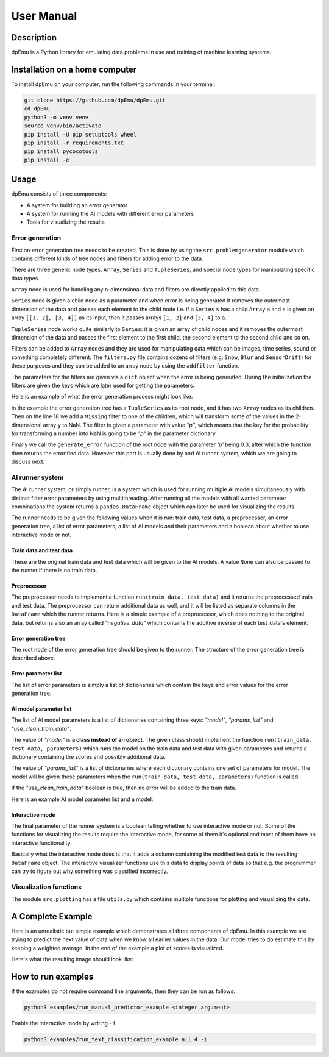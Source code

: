 User Manual
===========

Description
-----------

dpEmu is a Python library for emulating data problems in use and training of machine learning systems.

Installation on a home computer
-------------------------------

To install dpEmu on your computer, run the following commands in your terminal:

.. code-block:: bash

    git clone https://github.com/dpEmu/dpEmu.git
    cd dpEmu
    python3 -m venv venv
    source venv/bin/activate
    pip install -U pip setuptools wheel
    pip install -r requirements.txt
    pip install pycocotools
    pip install -e .

Usage
-----

dpEmu consists of three components:

* A system for building an error generator
* A system for running the AI models with different error parameters
* Tools for visualizing the results

Error generation
^^^^^^^^^^^^^^^^

First an error generation tree needs to be created. This is done by using the ``src.problemgenerator`` module which contains different kinds of tree nodes and filters for adding error to the data.

There are three generic node types, ``Array``, ``Series`` and ``TupleSeries``, and special node types for manipulating specific data types.

``Array`` node is used for handling any n-dimensional data and filters are directly applied to this data.

``Series`` node is given a child node as a parameter and when error is being generated it removes the outermost dimension of the data and passes each element to the child node
i.e. if a ``Series`` ``s`` has a child ``Array`` ``a`` and ``s`` is given an array ``[[1, 2], [3, 4]]`` as its input, then it passes arrays ``[1, 2]`` and ``[3, 4]`` to ``a``.

``TupleSeries`` node works quite similarly to ``Series``: it is given an array of child nodes and it removes the outermost dimension of the data 
and passes the first element to the first child, the second element to the second child and so on.

Filters can be added to ``Array`` nodes and they are used for manipulating data which can be images, time series, sound or something completely different. The ``filters.py`` file contains dozens of filters (e.g. ``Snow``, ``Blur`` and ``SensorDrift``) 
for these purposes and they can be added to an array node by using the ``addfilter`` function.

The parameters for the filters are given via a ``dict`` object when the error is being generated. During the initialization the filters are given the keys which are 
later used for getting the parameters.

Here is an example of what the error generation process might look like:

.. code-block:: python
    :linenos:

    # Assume our data is a tuple of the form (x, y) where x has
    # shape (100, 10) and y has shape (100,). We can think of each
    # row i as a data point where x_i represents the values of the
    # explanatory variables and y_i represents the corresponding
    # value of the response variable.
    x = np.random.rand(100, 10)
    y = np.random.rand(100, 1)
    data = (x, y)

    # Build a data model tree.
    x_node = array.Array()
    y_node = array.Array()
    root_node = series.TupleSeries([x_node, y_node])

    # Suppose we want to introduce NaN values (i.e. missing data)
    # to y only (thus keeping x intact).
    probability = .3
    y_node.addfilter(filters.Missing("p"))

    # Feed the data to the root node.
    output = root_node.generate_error(data, {"p": probability})

In the example the error generation tree has a ``TupleSeries`` as its root node, and it has two ``Array`` nodes as its children. Then on the line 18 we add a ``Missing`` filter to one of the children, 
which will transform some of the values in the 2-dimensional array ``y`` to NaN. The filter is given a parameter with value *"p"*, which means that the key for the probability for transforming a number into NaN is going to be *"p"* in the parameter dictionary.

Finally we call the ``generate_error`` function of the root node with the parameter *'p'* being 0.3, after which the function then returns the errorified data. However this part is usually done by and AI runner system, 
which we are going to discuss next.

AI runner system
^^^^^^^^^^^^^^^^

The AI runner system, or simply runner, is a system which is used for running multiple AI models simultaneously with distinct filter error parameters by using multithreading. After running all the models with all wanted parameter combinations 
the system returns a ``pandas.DataFrame`` object which can later be used for visualizing the results.

The runner needs to be given the following values when it is run: train data, test data, a preprocessor, an error generation tree, a list of error parameters, a list of AI models and their parameters and a boolean about whether to use interactive mode or not.

Train data and test data
""""""""""""""""""""""""
These are the original train data and test data which will be given to the AI models. A value ``None`` can also be passed to the runner if there is no train data.

Preprocessor
""""""""""""

The preprocessor needs to implement a function ``run(train_data, test_data)`` and it returns the preprocessed train and test data. The preprocessor can return additional data as well, and it will be listed as separate columns in the ``DataFrame`` which the runner returns.
Here is a simple example of a preprocessor, which does nothing to the original data, but returns also an array called *"negative_data"* which contains the additive inverse of each test_data's element.

.. code-block:: python
    :linenos:
    
    class Preprocessor:
        def __init__(self):
            self.random_state = RandomState(42)

        def run(self, train_data, test_data):
            negative_data = -test_data
            return train_data, test_data, {"negative_data": negative_data}

Error generation tree
"""""""""""""""""""""

The root node of the error generation tree should be given to the runner. The structure of the error generation tree is described above.

Error parameter list
""""""""""""""""""""

The list of error parameters is simply a list of dictionaries which contain the keys and error values for the error generation tree.

AI model parameter list
"""""""""""""""""""""""

The list of AI model parameters is a list of dictionaries containing three keys: *"model"*, *"params_list"* and *"use_clean_train_data"*. 

The value of *"model"* is **a class instead of an object**. 
The given class should implement the function ``run(train_data, test_data, parameters)`` which runs the model on the train data and test data with given parameters and returns a dictionary containing the scores and possibly additional data.

The value of *"params_list"* is a list of dictionaries where each dictionary contains one set of parameters for model. The model will be given these parameters when the ``run(train_data, test_data, parameters)`` function is called.

If the *"use_clean_train_data"* boolean is true, then no error will be added to the train data.

Here is an example AI model parameter list and a model:

.. code-block:: python
    :linenos:

    from numpy.random import RandomState 
    from sklearn.cluster import KMeans
    from sklearn.metrics import adjusted_rand_score
    from sklearn.metrics import adjusted_mutual_info_score

    # Model
    class KMeansModel:
        def __init__(self):
            self.random_state = RandomState(42)

        def run(self, train_data, test_data, model_params):
            labels = model_params["labels"]

            n_classes = len(np.unique(labels))
            fitted_model = KMeans(n_clusters=n_classes,
                                  random_state=self.random_state
                           ).fit(test_data)

            return {
                "AMI": round(adjusted_mutual_info_score(labels, 
                                                        fitted_model.labels_,
                                                        average_method="arithmetic"),
                             3),
                "ARI": round(adjusted_rand_score(labels, fitted_model.labels_), 3),
            }

    # Parameter list
    model_params_dict_list = [
        {"model": KMeansModel, "params_list": [{"labels": labels}]}
    ]

Interactive mode
""""""""""""""""

The final parameter of the runner system is a boolean telling whether to use interactive mode or not.
Some of the functions for visualizing the results require the interactive mode, for some of them it's optional
and most of them have no interactive functionality.

Basically what the interactive mode does is that it adds a column containing the modified test data to the resulting ``DataFrame`` object.
The interactive visualizer functions use this data to display points of data so that e.g. the programmer can try to figure out why
something was classified incorrectly.

Visualization functions
^^^^^^^^^^^^^^^^^^^^^^^

The module ``src.plotting`` has a file ``utils.py`` which contains multiple functions for plotting and visualizing the data.

A Complete Example
------------------

Here is an unrealistic but simple example which demonstrates all three components of dpEmu. In this example we are trying to predict 
the next value of data when we know all earlier values in the data. Our model tries to do estimate this by keeping a weighted average.
In the end of the example a plot of scores is visualized.

.. code-block:: python
    :linenos:

    import sys

    import matplotlib.pyplot as plt
    import numpy as np

    from src import runner_
    from src.plotting.utils import visualize_scores
    from src.problemgenerator.array import Array
    from src.problemgenerator.filters import GaussianNoise


    class Preprocessor:
        def run(self, train_data, test_data):
            # Preprocess the data by changing its data type from int to float
            dtype = params["dtype"]
            return train_data, test_data.astype(dtype), {"dtype": dtype}


    class PredictorModel:
        def run(self, train_data, test_data, params):
            # The model tries to predict the values of test_data
            # by using a weighted average of previous values
            estimate = 0
            squared_error = 0

            for elem in test_data:
                # Calculate error
                squared_error += (elem - estimate) * (elem - estimate)
                # Update estimate
                estimate = (1 - params["weight"]) * estimate + params["weight"] * elem

            mean_squared_error = squared_error / len(test_data)

            return {"MSE": mean_squared_error}


    def main(argv):
        # Create some fake data
        if len(argv) == 2:
            train_data = None
            test_data = np.arange(int(sys.argv[1]))
        else:
            exit(0)

        # Create error generation tree that has an Array node
        # as its root node and a GaussianNoise filter
        err_root_node = Array()
        err_root_node.addfilter(GaussianNoise("mean", "std"))

        # The standard deviation goes from 0 to 20
        err_params_list = [{"mean": 0, "std": std} for std in range(0, 21)]

        # The model is run with different weighted estimates
        model_params_dict_list = [{
            "model": PredictorModel,
            "params_list": [{'weight': w} for w in [0.0, 0.05, 0.15, 0.5, 1.0]],
            "use_clean_train_data": False
        }]

        # Run the whole thing and get DataFrame for visualization
        df = runner_.run(train_data=train_data,
                     test_data=test_data,
                     preproc=Preprocessor,
                     preproc_params={"dtype": float},
                     err_root_node=err_root_node,
                     err_params_list=err_params_list,
                     model_params_dict_list=model_params_dict_list,
                     use_interactive_mode=True)


        # Visualize mean squared error for all used standard deviations
        visualize_scores(df=df,
                     score_names=["MSE"],
                     is_higher_score_better=[False],
                     err_param_name="std",
                     title="Mean squared error")
        plt.show()


    if __name__ == "__main__":
        main(sys.argv)

Here's what the resulting image should look like:

.. image:: manual_demo.png

How to run examples
-------------------

If the examples do not require command line arguments, then they can be run as follows:

.. code-block:: bash

    python3 examples/run_manual_predictor_example <integer argument>

Enable the interactive mode by writing ``-i``

.. code-block:: bash

    python3 examples/run_text_classification_example all 4 -i
